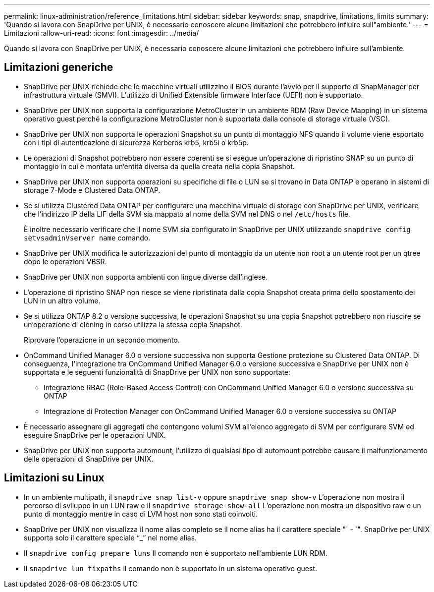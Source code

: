 ---
permalink: linux-administration/reference_limitations.html 
sidebar: sidebar 
keywords: snap, snapdrive, limitations, limits 
summary: 'Quando si lavora con SnapDrive per UNIX, è necessario conoscere alcune limitazioni che potrebbero influire sull"ambiente.' 
---
= Limitazioni
:allow-uri-read: 
:icons: font
:imagesdir: ../media/


[role="lead"]
Quando si lavora con SnapDrive per UNIX, è necessario conoscere alcune limitazioni che potrebbero influire sull'ambiente.



== Limitazioni generiche

* SnapDrive per UNIX richiede che le macchine virtuali utilizzino il BIOS durante l'avvio per il supporto di SnapManager per infrastruttura virtuale (SMVI). L'utilizzo di Unified Extensible firmware Interface (UEFI) non è supportato.
* SnapDrive per UNIX non supporta la configurazione MetroCluster in un ambiente RDM (Raw Device Mapping) in un sistema operativo guest perché la configurazione MetroCluster non è supportata dalla console di storage virtuale (VSC).
* SnapDrive per UNIX non supporta le operazioni Snapshot su un punto di montaggio NFS quando il volume viene esportato con i tipi di autenticazione di sicurezza Kerberos krb5, krb5i o krb5p.
* Le operazioni di Snapshot potrebbero non essere coerenti se si esegue un'operazione di ripristino SNAP su un punto di montaggio in cui è montata un'entità diversa da quella creata nella copia Snapshot.
* SnapDrive per UNIX non supporta operazioni su specifiche di file o LUN se si trovano in Data ONTAP e operano in sistemi di storage 7-Mode e Clustered Data ONTAP.
* Se si utilizza Clustered Data ONTAP per configurare una macchina virtuale di storage con SnapDrive per UNIX, verificare che l'indirizzo IP della LIF della SVM sia mappato al nome della SVM nel DNS o nel `/etc/hosts` file.
+
È inoltre necessario verificare che il nome SVM sia configurato in SnapDrive per UNIX utilizzando `snapdrive config setvsadminVserver name` comando.

* SnapDrive per UNIX modifica le autorizzazioni del punto di montaggio da un utente non root a un utente root per un qtree dopo le operazioni VBSR.
* SnapDrive per UNIX non supporta ambienti con lingue diverse dall'inglese.
* L'operazione di ripristino SNAP non riesce se viene ripristinata dalla copia Snapshot creata prima dello spostamento dei LUN in un altro volume.
* Se si utilizza ONTAP 8.2 o versione successiva, le operazioni Snapshot su una copia Snapshot potrebbero non riuscire se un'operazione di cloning in corso utilizza la stessa copia Snapshot.
+
Riprovare l'operazione in un secondo momento.

* OnCommand Unified Manager 6.0 o versione successiva non supporta Gestione protezione su Clustered Data ONTAP. Di conseguenza, l'integrazione tra OnCommand Unified Manager 6.0 o versione successiva e SnapDrive per UNIX non è supportata e le seguenti funzionalità di SnapDrive per UNIX non sono supportate:
+
** Integrazione RBAC (Role-Based Access Control) con OnCommand Unified Manager 6.0 o versione successiva su ONTAP
** Integrazione di Protection Manager con OnCommand Unified Manager 6.0 o versione successiva su ONTAP


* È necessario assegnare gli aggregati che contengono volumi SVM all'elenco aggregato di SVM per configurare SVM ed eseguire SnapDrive per le operazioni UNIX.
* SnapDrive per UNIX non supporta automount, l'utilizzo di qualsiasi tipo di automount potrebbe causare il malfunzionamento delle operazioni di SnapDrive per UNIX.




== Limitazioni su Linux

* In un ambiente multipath, il `snapdrive snap list-v` oppure `snapdrive snap show-v` L'operazione non mostra il percorso di sviluppo in un LUN raw e il `snapdrive storage show-all` L'operazione non mostra un dispositivo raw e un punto di montaggio mentre in caso di LVM host non sono stati coinvolti.
* SnapDrive per UNIX non visualizza il nome alias completo se il nome alias ha il carattere speciale "` - `". SnapDrive per UNIX supporta solo il carattere speciale "`_`" nel nome alias.
* Il `snapdrive config prepare luns` Il comando non è supportato nell'ambiente LUN RDM.
* Il `snapdrive lun fixpaths` il comando non è supportato in un sistema operativo guest.

